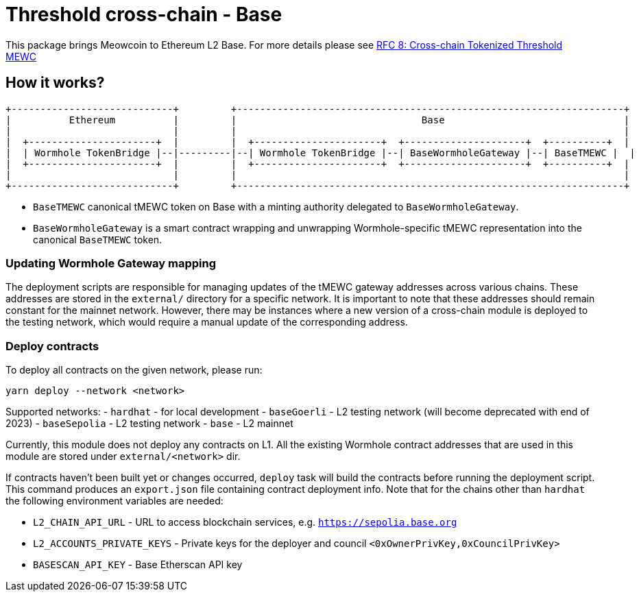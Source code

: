 :toc: macro

= Threshold cross-chain - Base

This package brings Meowcoin to Ethereum L2 Base. For more details please
see link:https://github.com/keep-network/tmewc/blob/main/docs/rfc/rfc-8.adoc[RFC 8: Cross-chain Tokenized Threshold MEWC]

== How it works?

```
+----------------------------+         +-------------------------------------------------------------------+
|          Ethereum          |         |                                Base                               |
|                            |         |                                                                   |
|  +----------------------+  |         |  +----------------------+  +---------------------+  +----------+  |
|  | Wormhole TokenBridge |--|---------|--| Wormhole TokenBridge |--| BaseWormholeGateway |--| BaseTMEWC |  |
|  +----------------------+  |         |  +----------------------+  +---------------------+  +----------+  |
|                            |         |                                                                   |
+----------------------------+         +-------------------------------------------------------------------+
```

- `BaseTMEWC` canonical tMEWC token on Base with a minting authority
delegated to `BaseWormholeGateway`.
- `BaseWormholeGateway` is a smart contract wrapping and unwrapping 
Wormhole-specific tMEWC representation into the canonical `BaseTMEWC` token.

=== Updating Wormhole Gateway mapping

The deployment scripts are responsible for managing updates of the tMEWC gateway
addresses across various chains. These addresses are stored in the `external/`
directory for a specific network.
It is important to note that these addresses should remain constant for the 
mainnet network. However, there may be instances where a new version of a 
cross-chain module is deployed to the testing network, which would require a 
manual update of the corresponding address.

=== Deploy contracts

To deploy all contracts on the given network, please run:
```
yarn deploy --network <network>
```

Supported networks:
- `hardhat` - for local development
- `baseGoerli` - L2 testing network (will become deprecated with end of 2023)
- `baseSepolia` - L2 testing network
- `base` - L2 mainnet

Currently, this module does not deploy any contracts on L1. All the existing 
Wormhole contract addresses that are used in this module are stored under 
`external/<network>` dir.

If contracts haven't been built yet or changes occurred, `deploy` task will build
the contracts before running the deployment script. This command produces
an `export.json` file containing contract deployment info. Note that for the
chains other than `hardhat` the following environment variables are needed:

- `L2_CHAIN_API_URL` - URL to access blockchain services, e.g. `https://sepolia.base.org`
- `L2_ACCOUNTS_PRIVATE_KEYS` - Private keys for the deployer and council `<0xOwnerPrivKey,0xCouncilPrivKey>`
- `BASESCAN_API_KEY` - Base Etherscan API key
